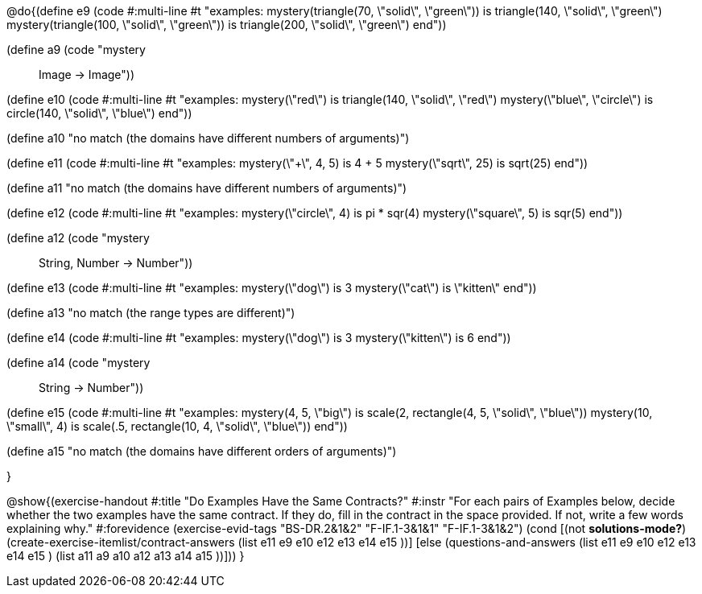 

@do{(define e9
   (code #:multi-line #t
"examples:
  mystery(triangle(70, \"solid\", \"green\")) is
    triangle(140, \"solid\", \"green\")
  mystery(triangle(100, \"solid\", \"green\")) is
    triangle(200, \"solid\", \"green\")
end"))

(define a9 (code "mystery :: Image -> Image"))

(define e10
   (code #:multi-line #t
"examples:
  mystery(\"red\") is
    triangle(140, \"solid\", \"red\")
  mystery(\"blue\", \"circle\") is
    circle(140, \"solid\", \"blue\")
end"))

(define a10 "no match (the domains have different numbers of arguments)")

(define e11
   (code #:multi-line #t
"examples:
  mystery(\"+\", 4, 5) is 4 + 5
  mystery(\"sqrt\", 25) is sqrt(25)
end"))

(define a11 "no match (the domains have different numbers of arguments)")

(define e12
   (code #:multi-line #t
"examples:
  mystery(\"circle\", 4) is pi * sqr(4)
  mystery(\"square\", 5) is sqr(5)
end"))

(define a12 (code "mystery :: String, Number -> Number"))
   
(define e13
   (code #:multi-line #t
"examples:
  mystery(\"dog\") is 3
  mystery(\"cat\") is \"kitten\"
end"))

(define a13 "no match (the range types are different)")


(define e14
   (code #:multi-line #t
"examples:
  mystery(\"dog\") is 3
  mystery(\"kitten\") is 6
end"))

(define a14 (code "mystery :: String -> Number"))
   
(define e15
   (code #:multi-line #t
"examples:
  mystery(4, 5, \"big\") is 
    scale(2, rectangle(4, 5, \"solid\", \"blue\"))
  mystery(10, \"small\", 4) is 
    scale(.5, rectangle(10, 4, \"solid\", \"blue\"))
end"))

(define a15 "no match (the domains have different orders of arguments)")


}

@show{(exercise-handout
  #:title "Do Examples Have the Same Contracts?"
  #:instr "For each pairs of Examples below, decide whether the two examples
           have the same contract. If they do, fill in the contract in the space
           provided. If not, write a few words explaining why."
  #:forevidence (exercise-evid-tags "BS-DR.2&1&2" "F-IF.1-3&1&1" "F-IF.1-3&1&2")
  (cond [(not *solutions-mode?*)
  (create-exercise-itemlist/contract-answers (list e11 e9 e10 e12
  e13 e14 e15 ))]
  [else
     (questions-and-answers (list e11 e9 e10 e12 e13 e14 e15 )
                            (list a11 a9 a10 a12 a13 a14 a15 ))]))
  } 
